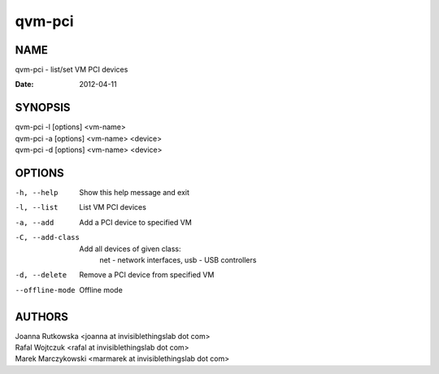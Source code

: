 =======
qvm-pci
=======

NAME
====
qvm-pci - list/set VM PCI devices


:Date:   2012-04-11

SYNOPSIS
========
| qvm-pci -l [options] <vm-name>
| qvm-pci -a [options] <vm-name> <device>
| qvm-pci -d [options] <vm-name> <device>
 
OPTIONS
=======
-h, --help
    Show this help message and exit
-l, --list
    List VM PCI devices    
-a, --add
    Add a PCI device to specified VM
-C, --add-class
    Add all devices of given class:
        net - network interfaces,
        usb - USB controllers
-d, --delete
    Remove a PCI device from specified VM
--offline-mode
    Offline mode

AUTHORS
=======
| Joanna Rutkowska <joanna at invisiblethingslab dot com>
| Rafal Wojtczuk <rafal at invisiblethingslab dot com>
| Marek Marczykowski <marmarek at invisiblethingslab dot com>
